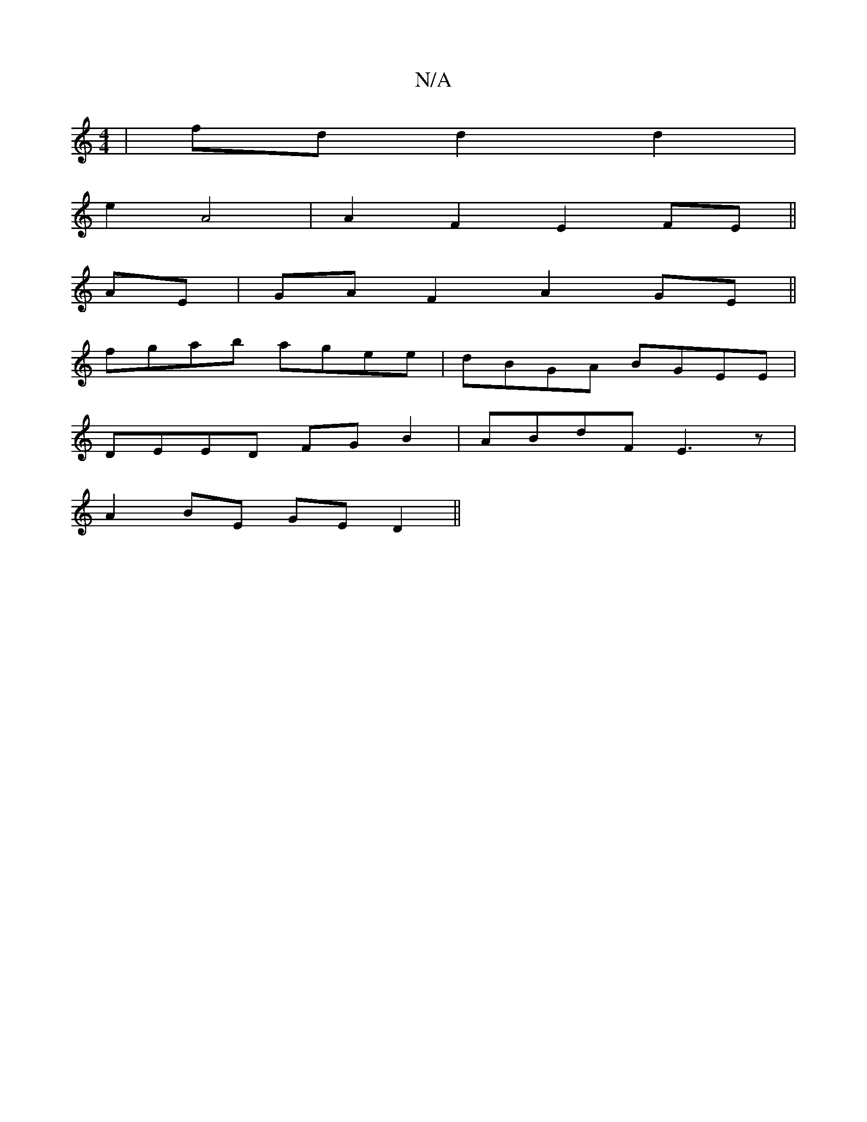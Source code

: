 X:1
T:N/A
M:4/4
R:N/A
K:Cmajor
2|fdd2d2|
e2 A4 | A2 F2 E2 FE||
AE| GA F2 A2GE||
fgab agee | dBGA BGEE |
DEED FG B2 | ABdF E3z |
A2BE GED2 ||

defg fedf|eccc BAGB|GABc B2BA:|2 eAAB AD C2 |
CEGA F2 z2|Ge dfdA dF:|2 B4 G4 :|2 F2 e2 G4